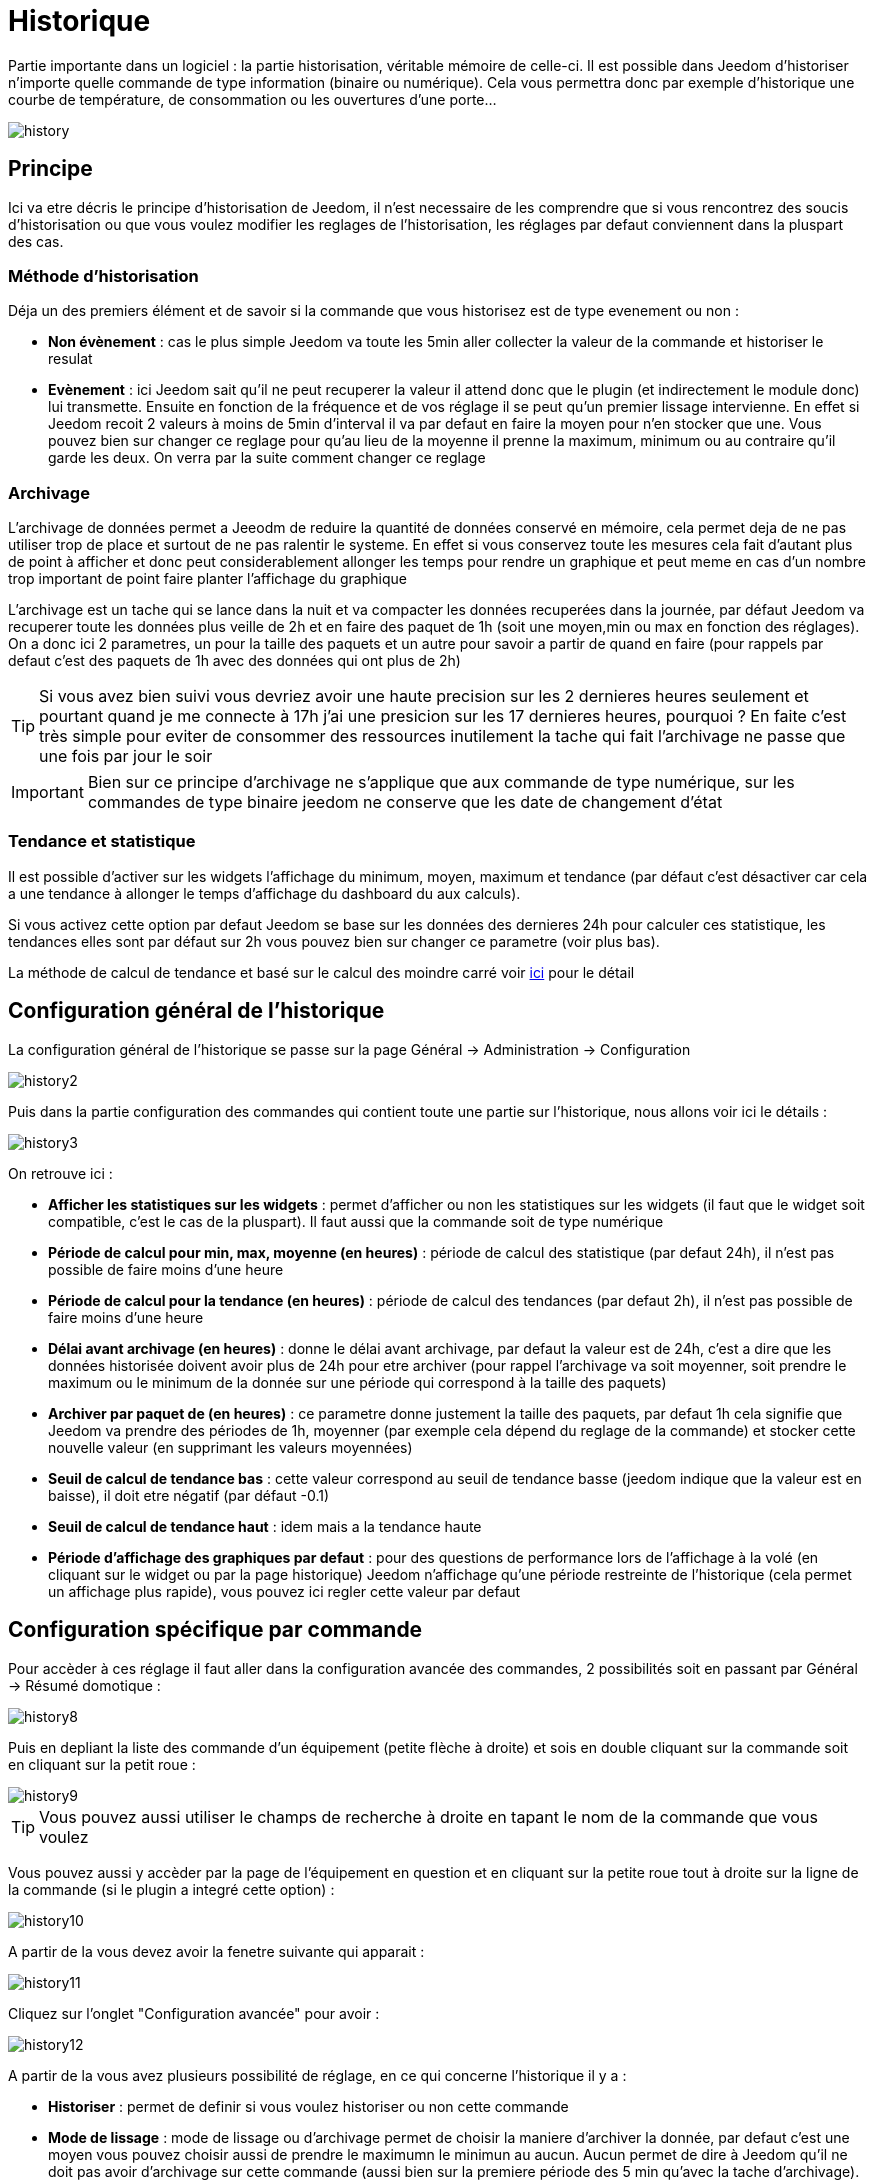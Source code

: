 = Historique

Partie importante dans un logiciel : la partie historisation, véritable mémoire de celle-ci. Il est possible dans Jeedom d’historiser n’importe quelle commande de type information (binaire ou numérique). Cela vous permettra donc par exemple d'historique une courbe de température, de consommation ou les ouvertures d'une porte...

image::../images/history.JPG[]

== Principe

Ici va etre décris le principe d'historisation de Jeedom, il n'est necessaire de les comprendre que si vous rencontrez des soucis d'historisation ou que vous voulez modifier les reglages de l'historisation, les réglages par defaut conviennent dans la pluspart des cas.

=== Méthode d'historisation

Déja un des premiers élément et de savoir si la commande que vous historisez est de type evenement ou non : 

* *Non évènement* : cas le plus simple Jeedom va toute les 5min aller collecter la valeur de la commande et historiser le resulat
* *Evènement* : ici Jeedom sait qu'il ne peut recuperer la valeur il attend donc que le plugin (et indirectement le module donc) lui transmette. Ensuite en fonction de la fréquence et de vos réglage il se peut qu'un premier lissage intervienne. En effet si Jeedom recoit 2 valeurs à moins de 5min d'interval il va par defaut en faire la moyen pour n'en stocker que une. Vous pouvez bien sur changer ce reglage pour qu'au lieu de la moyenne il prenne la maximum, minimum ou au contraire qu'il garde les deux. On verra par la suite comment changer ce reglage

=== Archivage

L'archivage de données permet a Jeeodm de reduire la quantité de données conservé en mémoire, cela permet deja de ne pas utiliser trop de place et surtout de ne pas ralentir le systeme. En effet si vous conservez toute les mesures cela fait d'autant plus de point à afficher et donc peut considerablement allonger les temps pour rendre un graphique et peut meme en cas d'un nombre trop important de point faire planter l'affichage du graphique

L'archivage est un tache qui se lance dans la nuit et va compacter les données recuperées dans la journée, par défaut Jeedom va recuperer toute les données plus veille de 2h et en faire des paquet de 1h (soit une moyen,min ou max en fonction des réglages). On a donc ici 2 parametres, un pour la taille des paquets et un autre pour savoir a partir de quand en faire (pour rappels par defaut c'est des paquets de 1h avec des données qui ont plus de 2h)

[TIP]
Si vous avez bien suivi vous devriez avoir une haute precision sur les 2 dernieres heures seulement et pourtant quand je me connecte à 17h j'ai une presicion sur les 17 dernieres heures, pourquoi ? En faite c'est très simple pour eviter de consommer des ressources inutilement la tache qui fait l'archivage ne passe que une fois par jour le soir

[IMPORTANT]
Bien sur ce principe d'archivage ne s'applique que aux commande de type numérique, sur les commandes de type binaire jeedom ne conserve que les date de changement d'état

=== Tendance et statistique

Il est possible d'activer sur les widgets l'affichage du minimum, moyen, maximum et tendance (par défaut c'est désactiver car cela a une tendance à allonger le temps d'affichage du dashboard du aux calculs). 

Si vous activez cette option par defaut Jeedom se base sur les données des dernieres 24h pour calculer ces statistique, les tendances elles sont par défaut sur 2h vous pouvez bien sur changer ce parametre (voir plus bas).

La méthode de calcul de tendance et basé sur le calcul des moindre carré voir https://fr.wikipedia.org/wiki/M%C3%A9thode_des_moindres_carr%C3%A9s[ici] pour le détail

== Configuration général de l'historique

La configuration général de l'historique se passe sur la page Général -> Administration -> Configuration 

image::../images/history2.JPG[]

Puis dans la partie configuration des commandes qui contient toute une partie sur l'historique, nous allons voir ici le détails : 

image::../images/history3.JPG[]

On retrouve ici : 

* *Afficher les statistiques sur les widgets* : permet d'afficher ou non les statistiques sur les widgets (il faut que le widget soit compatible, c'est le cas de la pluspart). Il faut aussi que la commande soit de type numérique
* *Période de calcul pour min, max, moyenne (en heures)* : période de calcul des statistique (par defaut 24h), il n'est pas possible de faire moins d'une heure
* *Période de calcul pour la tendance (en heures)* : période de calcul des tendances (par defaut 2h), il n'est pas possible de faire moins d'une heure
* *Délai avant archivage (en heures)* : donne le délai avant archivage, par defaut la valeur est de 24h, c'est a dire que les données historisée doivent avoir plus de 24h pour etre archiver (pour rappel l'archivage va soit moyenner, soit prendre le maximum ou le minimum de la donnée sur une période qui correspond à la taille des paquets)
* *Archiver par paquet de (en heures)* : ce parametre donne justement la taille des paquets, par defaut 1h cela signifie que Jeedom va prendre des périodes de 1h, moyenner (par exemple cela dépend du reglage de la commande) et stocker cette nouvelle valeur (en supprimant les valeurs moyennées)
* *Seuil de calcul de tendance bas* : cette valeur correspond au seuil de tendance basse (jeedom indique que la valeur est en baisse), il doit etre négatif (par défaut -0.1)
* *Seuil de calcul de tendance haut* : idem mais a la tendance haute
* *Période d'affichage des graphiques par defaut* : pour des questions de performance lors de l'affichage à la volé (en cliquant sur le widget ou par la page historique) Jeedom n'affichage qu'une période restreinte de l'historique (cela permet un affichage plus rapide), vous pouvez ici regler cette valeur par defaut

== Configuration spécifique par commande

Pour accèder à ces réglage il faut aller dans la configuration avancée des commandes, 2 possibilités soit en passant par Général -> Résumé domotique : 

image::../images/history8.JPG[]

Puis en depliant la liste des commande d'un équipement (petite flèche à droite) et sois en double cliquant sur la commande soit en cliquant sur la petit roue : 

image::../images/history9.JPG[]

[TIP]
Vous pouvez aussi utiliser le champs de recherche à droite en tapant le nom de la commande que vous voulez

Vous pouvez aussi y accèder par la page de l'équipement en question et en cliquant sur la petite roue tout à droite sur la ligne de la commande (si le plugin a integré cette option) : 

image::../images/history10.JPG[]

A partir de la vous devez avoir la fenetre suivante qui apparait : 

image::../images/history11.JPG[]

Cliquez sur l'onglet "Configuration avancée" pour avoir : 

image::../images/history12.JPG[]

A partir de la vous avez plusieurs possibilité de réglage, en ce qui concerne l'historique il y a : 

* *Historiser* : permet de definir si vous voulez historiser ou non cette commande
* *Mode de lissage* : mode de lissage ou d'archivage permet de choisir la maniere d'archiver la donnée, par defaut c'est une moyen vous pouvez choisir aussi de prendre le maximumn le minimun au aucun. Aucun permet de dire à Jeedom qu'il ne doit pas avoir d'archivage sur cette commande (aussi bien sur la premiere période des 5 min qu'avec la tache d'archivage). Cette option est dangereuse car Jeedom conserve tout il va donc avoir beaucoup plus de données conservées
* *Purger l'historique si plus vieux de* : cette option permet de dire a Jeedom de supprimer toute les données plus veille qu'une certaine période. Peut etre pratique pour ne pas conservé de données si ca n'est pas nécessaire et donc limité la quantité d'informations enregistré par Jeedom

== Affichage d'un graphique

Il existe plusieurs moyens d’accéder à l’historique :

* en mettant une zone graphe dans une vue (voir plus bas),
* en cliquant sur la commande voulue dans un widget,
* ou en allant dans la page historique qui permet de superposer différentes courbes et de combiner les styles (aire, courbe, barre).

Si vous affichez un graphique par la page historique ou en cliquant sur le widget vous avez accès à plusieurs option d'affichage : 

image::../images/history4.JPG[]

On retrouve en haut à droite la période d'affichage (ici sur la derniere semaine car par defaut je veux que ca soit seulement une semaine, voir 2 paragraphes au dessus), ensuite vienne les parametres de la courbe (ces parametres sont gardé d'un affichage a l'autre vous n'avez donc qu'a les configurer une seulement fois)

* *Escalier* : permet d'afficher la courbe sous la forme d'un escalier au d'un affichage continue
* *Variation* : affichage la difference de valeur par rapport au point precedent
* *Ligne* : affichage le graphique sous forme de ligne
* *Aire*  : affichage le graphique sous forme d'une aire 
* *Colonne** : affiche le graphique sous forme de barre

Voila quelques exemples : 

image::../images/history5.JPG[]

image::../images/history6.JPG[]

image::../images/history7.JPG[]

Sur ce dernier on voit bien qu'il y a une plus grande précision sur les dernieres données (principe de l'archivage)

== Graphique sur les vues et les designs

Vous pouvez aussi afficher les graphiques sur les vues (on verra ici les options de configuration et non comment faire, pour cela il faut se rendre sur la documention des vues ou des designs en fonction). Voici les options : 

image::../images/history13.JPG[]

Une fois une donnée activé vous pouvez choisir : 

* *Couleur* : la couleur de la courbe
* *Type* : le type de graph (aire, ligne ou colonne)
* *Echelle* : vu que vous pouvez mettre plusieurs courbe (donnée) sur le meme graphe il est possible de distingué les echelles (droite ou gauche)
* *Escalier* : permet d'afficher la courbe sous la forme d'un escalier au d'un affichage continue
* *Empiler* : permet d'empiler les valeurs des courbes (voir en dessous pour le résultat)
* *Variation* : affichage la difference de valeur par rapport au point precedent

Voila un exemple de courbes empilées :

image::../images/history14.JPG[]

== Option sur la page d'historique

La page d'historique donne accès quelques options en plus : 

image::../images/history15.JPG[]

[TIP]
Il suffit de cliquer sur le nom de l'objet pour le deplier et voir apparaitrent les commandes historisé qui peuvent etre graphées le composant

[TIP]
La couleur d'arriere plan des objets de cette liste peuvent etre modifiées a partir de la configuration de l'objet

Devant chaque données pouvant etre grapher vous retrouvez 2 icones : 

* *Poubelle* : permet de supprimer les données enregistrée, lors du clique dessus jeedom va vous demander si il faut supprimer les données avant une certaine date ou toute les données
* *Flèche* : permet d'avoir un export CSV des données historisées

== Suppression de valeur incoherente

Il se peut que desfois sur les graphiques vous ayez des valeurs incoherente (très elévées) par exemple, cela est souvent du à un soucis d'interpretation de la valeur, dans un premier temps vous pouvez en cliquant sur le point en question sur le graph le supprimer ou changer sa valeur, dans un seconde temps vous pouvez aussi regler le min/max possible pour cette commande pour eviter que cela ne se reproduise